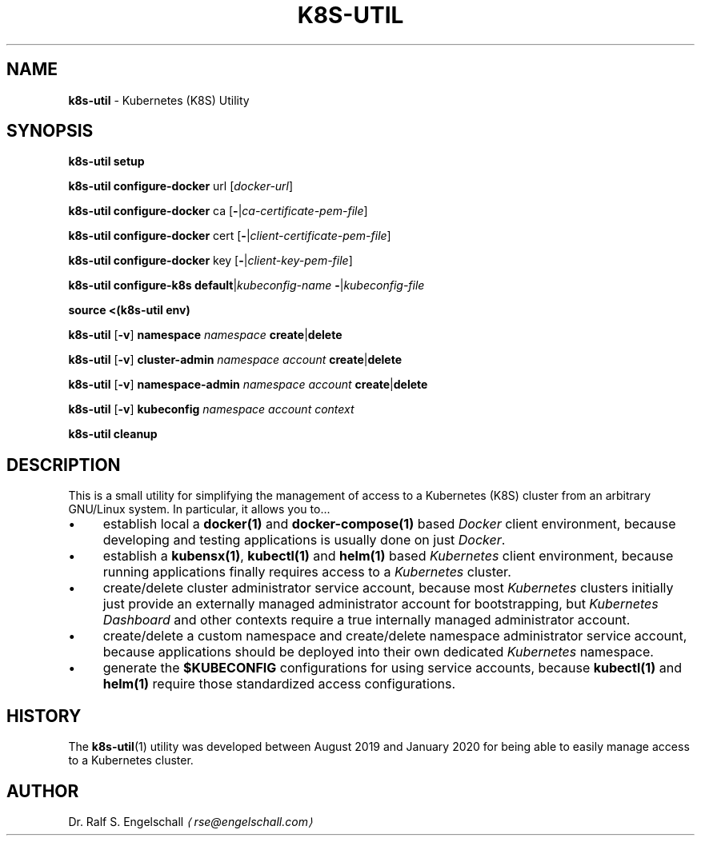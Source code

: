 .TH "K8S-UTIL" "1" "February 2020" "" ""
.SH "NAME"
\fBk8s-util\fR - Kubernetes (K8S) Utility
.SH "SYNOPSIS"
.P
\fBk8s-util setup\fR
.P
\fBk8s-util configure-docker\fR url \[lB]\fIdocker-url\fR\[rB]
.P
\fBk8s-util configure-docker\fR ca \[lB]\fB-\fR|\fIca-certificate-pem-file\fR\[rB]
.P
\fBk8s-util configure-docker\fR cert \[lB]\fB-\fR|\fIclient-certificate-pem-file\fR\[rB]
.P
\fBk8s-util configure-docker\fR key \[lB]\fB-\fR|\fIclient-key-pem-file\fR\[rB]
.P
\fBk8s-util configure-k8s\fR \fBdefault\fR|\fIkubeconfig-name\fR \fB-\fR|\fIkubeconfig-file\fR
.P
\fBsource <(k8s-util env)\fR
.P
\fBk8s-util\fR \[lB]\fB-v\fR\[rB] \fBnamespace\fR \fInamespace\fR \fBcreate\fR|\fBdelete\fR
.P
\fBk8s-util\fR \[lB]\fB-v\fR\[rB] \fBcluster-admin\fR \fInamespace\fR \fIaccount\fR \fBcreate\fR|\fBdelete\fR
.P
\fBk8s-util\fR \[lB]\fB-v\fR\[rB] \fBnamespace-admin\fR \fInamespace\fR \fIaccount\fR \fBcreate\fR|\fBdelete\fR
.P
\fBk8s-util\fR \[lB]\fB-v\fR\[rB] \fBkubeconfig\fR \fB\fInamespace\fR \fIaccount\fR \fIcontext\fR\fR
.P
\fBk8s-util cleanup\fR
.SH "DESCRIPTION"
.P
This is a small utility for simplifying the management of access to a Kubernetes (K8S) cluster from an arbitrary GNU/Linux system. In particular, it allows you to...
.RS 0
.IP \(bu 4
establish local a \fBdocker(1)\fR and \fBdocker-compose(1)\fR based \fIDocker\fR client environment, because developing and testing applications is usually done on just \fIDocker\fR.
.IP \(bu 4
establish a \fBkubensx(1)\fR, \fBkubectl(1)\fR and \fBhelm(1)\fR based \fIKubernetes\fR client environment, because running applications finally requires access to a \fIKubernetes\fR cluster.
.IP \(bu 4
create/delete cluster administrator service account, because most \fIKubernetes\fR clusters initially just provide an externally managed administrator account for bootstrapping, but \fIKubernetes Dashboard\fR and other contexts require a true internally managed administrator account.
.IP \(bu 4
create/delete a custom namespace and create/delete namespace administrator service account, because applications should be deployed into their own dedicated \fIKubernetes\fR namespace.
.IP \(bu 4
generate the \fB$KUBECONFIG\fR configurations for using service accounts, because \fBkubectl(1)\fR and \fBhelm(1)\fR require those standardized access configurations.
.RE 0

.SH "HISTORY"
.P
The \fBk8s-util\fR(1) utility was developed between August 2019 and January 2020 for being able to easily manage access to a Kubernetes cluster.
.SH "AUTHOR"
.P
Dr. Ralf S. Engelschall \fI\(larse@engelschall.com\(ra\fR
